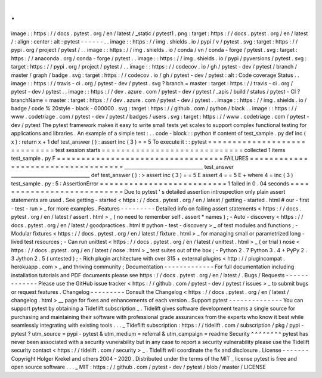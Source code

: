 .
.
image
:
:
https
:
/
/
docs
.
pytest
.
org
/
en
/
latest
/
_static
/
pytest1
.
png
:
target
:
https
:
/
/
docs
.
pytest
.
org
/
en
/
latest
/
:
align
:
center
:
alt
:
pytest
-
-
-
-
-
-
.
.
image
:
:
https
:
/
/
img
.
shields
.
io
/
pypi
/
v
/
pytest
.
svg
:
target
:
https
:
/
/
pypi
.
org
/
project
/
pytest
/
.
.
image
:
:
https
:
/
/
img
.
shields
.
io
/
conda
/
vn
/
conda
-
forge
/
pytest
.
svg
:
target
:
https
:
/
/
anaconda
.
org
/
conda
-
forge
/
pytest
.
.
image
:
:
https
:
/
/
img
.
shields
.
io
/
pypi
/
pyversions
/
pytest
.
svg
:
target
:
https
:
/
/
pypi
.
org
/
project
/
pytest
/
.
.
image
:
:
https
:
/
/
codecov
.
io
/
gh
/
pytest
-
dev
/
pytest
/
branch
/
master
/
graph
/
badge
.
svg
:
target
:
https
:
/
/
codecov
.
io
/
gh
/
pytest
-
dev
/
pytest
:
alt
:
Code
coverage
Status
.
.
image
:
:
https
:
/
/
travis
-
ci
.
org
/
pytest
-
dev
/
pytest
.
svg
?
branch
=
master
:
target
:
https
:
/
/
travis
-
ci
.
org
/
pytest
-
dev
/
pytest
.
.
image
:
:
https
:
/
/
dev
.
azure
.
com
/
pytest
-
dev
/
pytest
/
_apis
/
build
/
status
/
pytest
-
CI
?
branchName
=
master
:
target
:
https
:
/
/
dev
.
azure
.
com
/
pytest
-
dev
/
pytest
.
.
image
:
:
https
:
/
/
img
.
shields
.
io
/
badge
/
code
%
20style
-
black
-
000000
.
svg
:
target
:
https
:
/
/
github
.
com
/
python
/
black
.
.
image
:
:
https
:
/
/
www
.
codetriage
.
com
/
pytest
-
dev
/
pytest
/
badges
/
users
.
svg
:
target
:
https
:
/
/
www
.
codetriage
.
com
/
pytest
-
dev
/
pytest
The
pytest
framework
makes
it
easy
to
write
small
tests
yet
scales
to
support
complex
functional
testing
for
applications
and
libraries
.
An
example
of
a
simple
test
:
.
.
code
-
block
:
:
python
#
content
of
test_sample
.
py
def
inc
(
x
)
:
return
x
+
1
def
test_answer
(
)
:
assert
inc
(
3
)
=
=
5
To
execute
it
:
:
pytest
=
=
=
=
=
=
=
=
=
=
=
=
=
=
=
=
=
=
=
=
=
=
=
=
=
=
=
=
=
test
session
starts
=
=
=
=
=
=
=
=
=
=
=
=
=
=
=
=
=
=
=
=
=
=
=
=
=
=
=
=
=
collected
1
items
test_sample
.
py
F
=
=
=
=
=
=
=
=
=
=
=
=
=
=
=
=
=
=
=
=
=
=
=
=
=
=
=
=
=
=
=
=
=
=
FAILURES
=
=
=
=
=
=
=
=
=
=
=
=
=
=
=
=
=
=
=
=
=
=
=
=
=
=
=
=
=
=
=
=
=
=
=
_________________________________
test_answer
_________________________________
def
test_answer
(
)
:
>
assert
inc
(
3
)
=
=
5
E
assert
4
=
=
5
E
+
where
4
=
inc
(
3
)
test_sample
.
py
:
5
:
AssertionError
=
=
=
=
=
=
=
=
=
=
=
=
=
=
=
=
=
=
=
=
=
=
=
=
=
=
1
failed
in
0
.
04
seconds
=
=
=
=
=
=
=
=
=
=
=
=
=
=
=
=
=
=
=
=
=
=
=
=
=
=
=
Due
to
pytest
'
s
detailed
assertion
introspection
only
plain
assert
statements
are
used
.
See
getting
-
started
<
https
:
/
/
docs
.
pytest
.
org
/
en
/
latest
/
getting
-
started
.
html
#
our
-
first
-
test
-
run
>
_
for
more
examples
.
Features
-
-
-
-
-
-
-
-
-
Detailed
info
on
failing
assert
statements
<
https
:
/
/
docs
.
pytest
.
org
/
en
/
latest
/
assert
.
html
>
_
(
no
need
to
remember
self
.
assert
*
names
)
;
-
Auto
-
discovery
<
https
:
/
/
docs
.
pytest
.
org
/
en
/
latest
/
goodpractices
.
html
#
python
-
test
-
discovery
>
_
of
test
modules
and
functions
;
-
Modular
fixtures
<
https
:
/
/
docs
.
pytest
.
org
/
en
/
latest
/
fixture
.
html
>
_
for
managing
small
or
parametrized
long
-
lived
test
resources
;
-
Can
run
unittest
<
https
:
/
/
docs
.
pytest
.
org
/
en
/
latest
/
unittest
.
html
>
_
(
or
trial
)
nose
<
https
:
/
/
docs
.
pytest
.
org
/
en
/
latest
/
nose
.
html
>
_
test
suites
out
of
the
box
;
-
Python
2
.
7
Python
3
.
4
+
PyPy
2
.
3
Jython
2
.
5
(
untested
)
;
-
Rich
plugin
architecture
with
over
315
+
external
plugins
<
http
:
/
/
plugincompat
.
herokuapp
.
com
>
_
and
thriving
community
;
Documentation
-
-
-
-
-
-
-
-
-
-
-
-
-
For
full
documentation
including
installation
tutorials
and
PDF
documents
please
see
https
:
/
/
docs
.
pytest
.
org
/
en
/
latest
/
.
Bugs
/
Requests
-
-
-
-
-
-
-
-
-
-
-
-
-
Please
use
the
GitHub
issue
tracker
<
https
:
/
/
github
.
com
/
pytest
-
dev
/
pytest
/
issues
>
_
to
submit
bugs
or
request
features
.
Changelog
-
-
-
-
-
-
-
-
-
Consult
the
Changelog
<
https
:
/
/
docs
.
pytest
.
org
/
en
/
latest
/
changelog
.
html
>
__
page
for
fixes
and
enhancements
of
each
version
.
Support
pytest
-
-
-
-
-
-
-
-
-
-
-
-
-
-
You
can
support
pytest
by
obtaining
a
Tideflift
subscription
_
.
Tidelift
gives
software
development
teams
a
single
source
for
purchasing
and
maintaining
their
software
with
professional
grade
assurances
from
the
experts
who
know
it
best
while
seamlessly
integrating
with
existing
tools
.
.
.
_
Tideflift
subscription
:
https
:
/
/
tidelift
.
com
/
subscription
/
pkg
/
pypi
-
pytest
?
utm_source
=
pypi
-
pytest
&
utm_medium
=
referral
&
utm_campaign
=
readme
Security
^
^
^
^
^
^
^
^
pytest
has
never
been
associated
with
a
security
vunerability
but
in
any
case
to
report
a
security
vulnerability
please
use
the
Tidelift
security
contact
<
https
:
/
/
tidelift
.
com
/
security
>
_
.
Tidelift
will
coordinate
the
fix
and
disclosure
.
License
-
-
-
-
-
-
-
Copyright
Holger
Krekel
and
others
2004
-
2020
.
Distributed
under
the
terms
of
the
MIT
_
license
pytest
is
free
and
open
source
software
.
.
.
_
MIT
:
https
:
/
/
github
.
com
/
pytest
-
dev
/
pytest
/
blob
/
master
/
LICENSE
